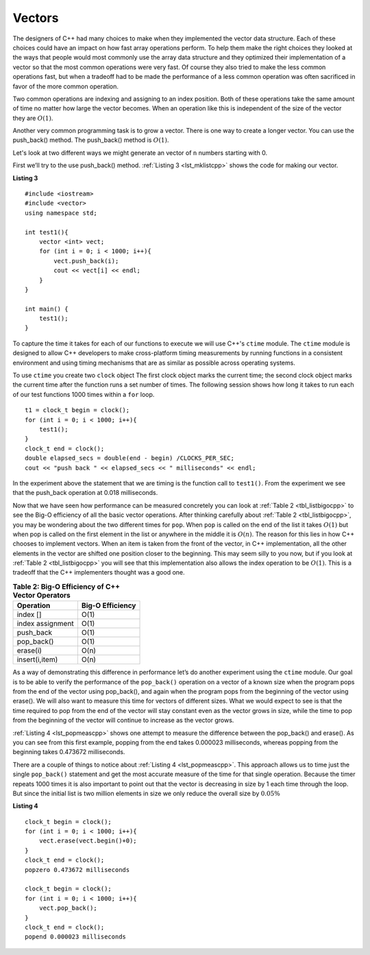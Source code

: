 ..  Copyright (C)  Brad Miller, David Ranum
    This work is licensed under the Creative Commons Attribution-NonCommercial-ShareAlike 4.0 International License. To view a copy of this license, visit http://creativecommons.org/licenses/by-nc-sa/4.0/.


Vectors
-------



The designers of C++ had many choices to make when they implemented
the vector data structure. Each of these choices could have an impact on
how fast array operations perform. To help them make the right choices
they looked at the ways that people would most commonly use the array
data structure and they optimized their implementation of a vector so that
the most common operations were very fast. Of course they also tried to
make the less common operations fast, but when a tradeoff had to be made
the performance of a less common operation was often sacrificed in favor
of the more common operation.

Two common operations are indexing and assigning to an index position.
Both of these operations take the same amount of time no matter how
large the vector becomes. When an operation like this is independent of
the size of the vector they are :math:`O(1)`.

Another very common programming task is to grow a vector. There is one
way to create a longer  vector.  You can use the push_back() method. The push_back() method is :math:`O(1)`.

Let's look at two different ways we might generate an vector of ``n``
numbers starting with 0.

First we’ll try to the use push_back() method.  :ref:`Listing 3 <lst_mklistcpp>` shows the code for
making our vector.

.. _lst_mklistcpp:

**Listing 3**

::

    #include <iostream>
    #include <vector>
    using namespace std;

    int test1(){
        vector <int> vect;
        for (int i = 0; i < 1000; i++){
            vect.push_back(i);
            cout << vect[i] << endl;
        }
    }

    int main() {
        test1();
    }

To capture the time it takes for each of our functions to execute we
will use C++'s ``ctime`` module. The ``ctime`` module is designed
to allow C++ developers to make cross-platform timing measurements by
running functions in a consistent environment and using timing
mechanisms that are as similar as possible across operating systems.

To use ``ctime`` you create two ``clock`` object The first clock object marks the current time; the second clock object marks the current time after the function runs a set number of times. The following session shows how long it takes to run each
of our test functions 1000 times within a ``for`` loop.

::

    t1 = clock_t begin = clock();
    for (int i = 0; i < 1000; i++){
        test1();
    }
    clock_t end = clock();
    double elapsed_secs = double(end - begin) /CLOCKS_PER_SEC;
    cout << "push back " << elapsed_secs << " milliseconds" << endl;

In the experiment above the statement that we are timing is the function
call to ``test1()``. From the experiment we see that the push_back operation at 0.018
milliseconds.

Now that we have seen how performance can be measured concretely you can
look at :ref:`Table 2 <tbl_listbigocpp>` to see the Big-O efficiency of all the
basic vector operations. After thinking carefully about
:ref:`Table 2 <tbl_listbigocpp>`, you may be wondering about the two different times
for ``pop``. When ``pop`` is called on the end of the list it takes
:math:`O(1)` but when pop is called on the first element in the list
or anywhere in the middle it is :math:`O(n)`. The reason for this lies
in how C++ chooses to implement vectors. When an item is taken from the
front of the vector, in C++ implementation, all the other elements in
the vector are shifted one position closer to the beginning. This may seem
silly to you now, but if you look at :ref:`Table 2 <tbl_listbigocpp>` you will see
that this implementation also allows the index operation to be
:math:`O(1)`. This is a tradeoff that the C++ implementers thought
was a good one.


.. _tbl_listbigocpp:

.. table:: **Table 2: Big-O Efficiency of C++ Vector Operators**

    ================== ==================
             Operation   Big-O Efficiency
    ================== ==================
              index []               O(1)
      index assignment               O(1)
             push_back               O(1)
            pop_back()               O(1)
              erase(i)               O(n)
        insert(i,item)               O(n)
    ================== ==================

As a way of demonstrating this difference in performance let’s do
another experiment using the ``ctime`` module. Our goal is to be able
to verify the performance of the ``pop_back()`` operation on a vector of a known
size when the program pops from the end of the vector using pop_back(), and again when the
program pops from the beginning of the vector using erase(). We will also want to
measure this time for vectors of different sizes. What we would expect to
see is that the time required to pop from the end of the vector will stay
constant even as the vector grows in size, while the time to pop from the
beginning of the vector will continue to increase as the vector grows.

:ref:`Listing 4 <lst_popmeascpp>` shows one attempt to measure the difference
between the pop_back() and erase(). As you can see from this first example,
popping from the end takes 0.000023 milliseconds, whereas popping from the
beginning takes 0.473672 milliseconds.

There are a couple of things to notice about :ref:`Listing 4 <lst_popmeascpp>`. This approach allows us to time just the single ``pop_back()`` statement
and get the most accurate measure of the time for that single operation.
Because the timer repeats 1000 times it is also important to point out
that the vector is decreasing in size by 1 each time through the loop. But
since the initial list is two million elements in size we only reduce
the overall size by :math:`0.05\%`

.. _lst_popmeascpp:

**Listing 4**

::

    clock_t begin = clock();
    for (int i = 0; i < 1000; i++){
        vect.erase(vect.begin()+0);
    }
    clock_t end = clock();
    popzero 0.473672 milliseconds

    clock_t begin = clock();
    for (int i = 0; i < 1000; i++){
        vect.pop_back();
    }
    clock_t end = clock();
    popend 0.000023 milliseconds
